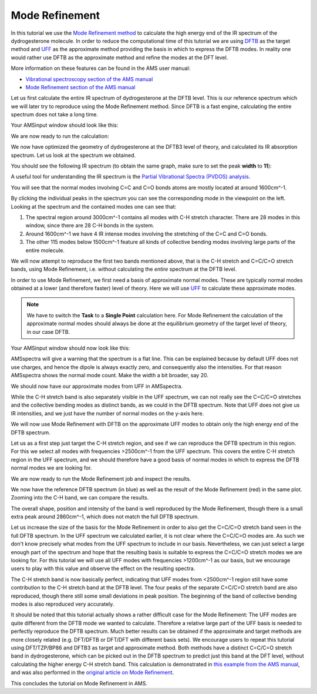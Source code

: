 .. This tutorial has been recorded: examples/tutorials/mode-refinement
.. Keep the recording in sync so it may be used to generate the images!

.. _AMS_mode_refinement:

Mode Refinement
***************

In this tutorial we use the `Mode Refinement method <../../AMS/Vibrational_Spectroscopy.html#mode-refinement>`__ to calculate the high energy end of the IR spectrum of the dydrogesterone molecule. In order to reduce the computational time of this tutorial we are using `DFTB <../../DFTB/index.html>`__ as the target method and `UFF <../../ForceField/Introduction.html>`__ as the approximate method providing the basis in which to express the DFTB modes. In reality one would rather use DFTB as the approximate method and refine the modes at the DFT level.

More information on these features can be found in the AMS user manual:

* `Vibrational spectroscopy section of the AMS manual <../../AMS/Vibrational_Spectroscopy.html>`__
* `Mode Refinement section of the AMS manual <../../AMS/Vibrational_Spectroscopy.html#mode-refinement>`__

Let us first calculate the entire IR spectrum of dydrogesterone at the DFTB level. This is our reference spectrum which we will later try to reproduce using the Mode Refinement method. Since DFTB is a fast engine, calculating the entire spectrum does not take a long time.

.. rst-class:: steps

  \
    | **1.** Start AMSjobs.
    | **2.** Click on **SCM → New Input**. This will open AMSinput.
    | **3.** In AMSinput, insert the dydrogesterone molecule by clicking the search icon |Search| and typing "dydrogesterone" into the box. Select the "C21H28O2: Prodel" entry from the molecules section.
    | **4.** Select the DFTB panel: |ADFPanel| **→** |DFTBPanel|
    | **5.** In order to calculate the full IR spectrum, make sure **Task** is set to **Geometry Optimization** and tick the **Frequencies** checkbox.
    | **6.** Select **Model → DFTB3**, and **Parameter directory → DFTB.org/3ob-freq-1-2**.

Your AMSinput window should look like this:

.. image:: /Images/ModeRefinemen/ModeRefinement1.png

We are now ready to run the calculation:

.. rst-class:: steps

  \
    | **1.** Click on **File → Save As...** and give it the name "DFTB_GOFREQ".
    | **2.** Click on **File → Run** . This will bring the **AMSjobs** window to the front.
    | **3.** Wait for the calculation to finish ...
    | **4.** When AMSinput asks if it should update the geometry to the optimized geometry, select **Yes**.

We now have optimized the geometry of dydrogesterone at the DFTB3 level of theory, and calculated its IR absorption spectrum. Let us look at the spectrum we obtained.

.. rst-class:: steps

  \
    | **1.** Click on **SCM → Spectra**. This will show the IR spectrum of dydrogesterone in AMSspectra.

You should see the following IR spectrum (to obtain the same graph, make sure to set the peak **width** to **11**):

.. image:: /Images/ModeRefinemen/ModeRefinement2.png


A useful tool for understanding the IR spectrum is the `Partial Vibrational Spectra (PVDOS) analysis <../../AMS/Properties.html#partial-vibrational-spectra-pvdos>`__.

.. rst-class:: steps

  \
    | **1.** In AMSspectra click on  **Spectra → Partial Vibrational Spectra (PVDOS)**
    | **2.** Select, for example, all atoms with a double bond

You will see that the normal modes involving C=C and C=O bonds atoms are mostly located at around 1600cm^-1.

.. image:: /Images/ModeRefinemen/ModeRefinement_PVDOS.png


By clicking the individual peaks in the spectrum you can see the corresponding mode in the viewpoint on the left. Looking at the spectrum and the contained modes one can see that:

1. The spectral region around 3000cm^-1 contains all modes with C-H stretch character. There are 28 modes in this window, since there are 28 C-H bonds in the system.
2. Around 1600cm^-1 we have 4 IR intense modes involving the stretching of the C=C and C=O bonds.
3. The other 115 modes below 1500cm^-1 feature all kinds of collective bending modes involving large parts of the entire molecule.

We will now attempt to reproduce the first two bands mentioned above, that is the C-H stretch and C=C/C=O stretch bands, using Mode Refinement, i.e. without calculating the *entire* spectrum at the DFTB level.

In order to use Mode Refinement, we first need a basis of approximate normal modes. These are typically normal modes obtained at a lower (and therefore faster) level of theory. Here we will use `UFF <../../ForceField/index.html>`__ to calculate these approximate modes.

.. rst-class:: steps

  \
    | **1.** Return to the AMSinput window that has the optimized geometry of dydrogesterone.
    | **2.** Select the ForceField panel: |DFTBPanel| **→** |ForceFieldPanel|
    | **3.** Select **Task → Single Point** and make sure that **Frequencies** is still enabled on the **Properties → Frequencies, ...** panel.

.. note::
    We have to switch the **Task** to a **Single Point** calculation here. For Mode Refinement the calculation of the approximate normal modes should always be done at the equilibrium geometry of the target level of theory, in our case DFTB.

Your AMSinput window should now look like this:

.. image:: /Images/ModeRefinemen/ModeRefinement3.png

.. rst-class:: steps

  \
    | **1.** Click on **File → Save As...** and give it the name "UFF_FREQ".
    | **2.** Click on **File → Run** . This will bring the **AMSjobs** window to the front.
    | **3.** Wait for the calculation to finish. It should be almost instantaneous.
    | **4.** Click on **SCM → Spectra**.

AMSspectra will give a warning that the spectrum is a flat line. This can be explained because by default UFF does not use charges, and hence the dipole is always exactly zero, and consequently also the intensities. For that reason AMSspectra shows the normal mode count. Make the width a bit broader, say 20.

We should now have our approximate modes from UFF in AMSspectra.

.. image:: /Images/ModeRefinemen/ModeRefinement4.png

While the C-H stretch band is also separately visible in the UFF spectrum, we can not really see the C=C/C=O stretches and the collective bending modes as distinct bands, as we could in the DFTB spectrum. Note that UFF does not give us IR intensities, and we just have the number of normal modes on the y-axis here.

We will now use Mode Refinement with DFTB on the approximate UFF modes to obtain only the high energy end of the DFTB spectrum.

.. rst-class:: steps

  \
    | **1.** Return to the AMSinput window that has the optimized geometry of dydrogesterone.
    | **2.** Switch back to the DFTB panel: |ForceFieldPanel| **→** |DFTBPanel|
    | **3.** Select **Task → Vibrational Analysis** and disable the **Frequencies** checkbox.
    | **4.** Go to the panel **Model → Vibrational Analysis**.
    | **5.** Select **Type → Mode Refinement**.
    | **6.** Select the approximate UFF modes by selecting the **UFF_FREQ.results/forcefield.rkf** file in the **Mode file** field.

Let us as a first step just target the C-H stretch region, and see if we can reproduce the DFTB spectrum in this region. For this we select all modes with frequencies >2500cm^-1 from the UFF spectrum. This covers the entire C-H stretch region in the UFF spectrum, and we should therefore have a good basis of normal modes in which to express the DFTB normal modes we are looking for.

.. rst-class:: steps

  \
    | **1.** Select **Frequency range → 2500 ... 10000 cm^-1**.

.. image:: /Images/ModeRefinemen/ModeRefinement5.png

We are now ready to run the Mode Refinement job and inspect the results.

.. rst-class:: steps

  \
    | **1.** Click on **File → Save As...** and give it the name "MR2500+".
    | **2.** Click on **File → Run** . This will bring the **AMSjobs** window to the front.
    | **3.** Wait for the calculation to finish. It should be almost instantaneous.
    | **4.** Click on **SCM → Spectra**.
    | **5.** Click on **File → Add...** and select **DFTB_GOFREQ.results/dftb.rkf**.

We now have the reference DFTB spectrum (in blue) as well as the result of the Mode Refinement (red) in the same plot. Zooming into the C-H band, we can compare the results.

.. image:: /Images/ModeRefinemen/ModeRefinement6.png

The overall shape, position and intensity of the band is well reproduced by the Mode Refinement, though there is a small extra peak around 2860cm^-1, which does not match the full DFTB spectrum.

Let us increase the size of the basis for the Mode Refinement in order to also get the C=C/C=O stretch band seen in the full DFTB spectrum. In the UFF spectrum we calculated earlier, it is not clear where the C=C/C=O modes are. As such we don't know precisely what modes from the UFF spectrum to include in our basis. Nevertheless, we can just select a large enough part of the spectrum and hope that the resulting basis is suitable to express the C=C/C=O stretch modes we are looking for. For this tutorial we will use all UFF modes with frequencies >1200cm^-1 as our basis, but we encourage users to play with this value and observe the effect on the resulting spectra.

.. rst-class:: steps

  \
    | **1.** In the AMSinput window of the Mode Refinement job, change the **Frequency range** to **1200 ... 10000 cm^-1**.
    | **2.** Click on **File → Save As...** and give it the name "MR1200+".
    | **3.** Click on **File → Run** . This will bring the **AMSjobs** window to the front.
    | **4.** Wait for the calculation to finish.
    | **5.** Click on **SCM → Spectra**.
    | **6.** Click on **File → Add...** and select **DFTB_GOFREQ.results/dftb.rkf**.

.. image:: /Images/ModeRefinemen/ModeRefinement7.png

The C-H stretch band is now basically perfect, indicating that UFF modes from <2500cm^-1 region still have some contribution to the C-H stretch band at the DFTB level. The four peaks of the separate C=C/C=O stretch band are also reproduced, though there still some small deviations in peak position. The beginning of the band of collective bending modes is also reproduced very accurately.

It should be noted that this tutorial actually shows a rather difficult case for the Mode Refinement: The UFF modes are quite different from the DFTB mode we wanted to calculate. Therefore a relative large part of the UFF basis is needed to perfectly reproduce the DFTB spectrum. Much better results can be obtained if the approximate and target methods are more closely related (e.g. DFT/DFTB or DFT/DFT with different basis sets). We encourage users to repeat this tutorial using DFT/TZP/BP86 and DFTB3 as target and approximate method. Both methods have a distinct C=C/C=O stretch band in dydrogesterone, which can be picked out in the DFTB spectrum to predict just this band at the DFT level, without calculating the higher energy C-H stretch band. This calculation is demonstrated in `this example from the AMS manual <../../AMS/Examples/VATools_dydrogesterone.html>`__, and was also performed in the `original article on Mode Refinement <https://doi.org/10.1021/acs.jpclett.8b02963>`__.

This concludes the tutorial on Mode Refinement in AMS.
